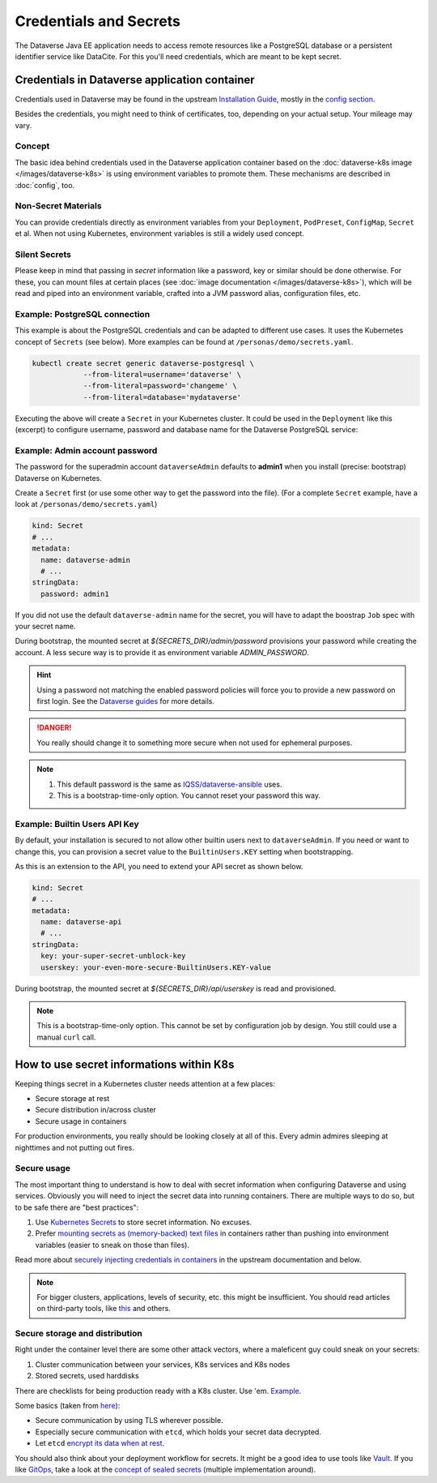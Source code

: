 =======================
Credentials and Secrets
=======================

The Dataverse Java EE application needs to access remote resources like
a PostgreSQL database or a persistent identifier service like DataCite.
For this you'll need credentials, which are meant to be kept secret.

Credentials in Dataverse application container
----------------------------------------------

Credentials used in Dataverse may be found in the upstream `Installation
Guide <http://guides.dataverse.org/en/latest/installation>`_, mostly in the
`config section <http://guides.dataverse.org/en/latest/installation/config.html>`_.

Besides the credentials, you might need to think of certificates, too, depending
on your actual setup. Your mileage may vary.

Concept
^^^^^^^

The basic idea behind credentials used in the Dataverse application container
based on the :doc:`dataverse-k8s image </images/dataverse-k8s>` is using
environment variables to promote them. These mechanisms are described in
:doc:`config`, too.

Non-Secret Materials
^^^^^^^^^^^^^^^^^^^^

You can provide credentials directly as environment variables from your
``Deployment``, ``PodPreset``, ``ConfigMap``, ``Secret`` et al. When not using
Kubernetes, environment variables is still a widely used concept.

Silent Secrets
^^^^^^^^^^^^^^

Please keep in mind that passing in *secret* information like a password, key or
similar should be done otherwise. For these, you can mount files at certain places
(see :doc:`image documentation </images/dataverse-k8s>`), which will be read and
piped into an environment variable, crafted into a JVM password alias,
configuration files, etc.

Example: PostgreSQL connection
^^^^^^^^^^^^^^^^^^^^^^^^^^^^^^

This example is about the PostgreSQL credentials and can be adapted to different
use cases. It uses the Kubernetes concept of ``Secrets`` (see below).
More examples can be found at ``/personas/demo/secrets.yaml``.

.. code-block:: bash

    kubectl create secret generic dataverse-postgresql \
                --from-literal=username='dataverse' \
                --from-literal=password='changeme' \
                --from-literal=database='mydataverse'

Executing the above will create a ``Secret`` in your Kubernetes cluster.
It could be used in the ``Deployment`` like this (excerpt) to configure
username, password and database name for the Dataverse PostgreSQL service:

.. code-block:: yaml
    :emphasize-lines: 7,10-11,16-17,20,26-27

    kind: Deployment
    # ...
        spec:
          containers:
            - name: dataverse
              image: iqss/dataverse-k8s
              env:
                - name: POSTGRES_USER
                  valueFrom:
                    secretKeyRef:
                      name: dataverse-postgresql
                      key: username
                      optional: true
                - name: POSTGRES_DATABASE
                  valueFrom:
                    secretKeyRef:
                      name: dataverse-postgresql
                      key: database
                      optional: true
              volumeMounts:
                - name: db-secret
                  mountPath: "/secrets/db"
                  readOnly: true
          volumes:
            - name: db-secret
              secret:
                secretName: dataverse-postgresql

Example: Admin account password
^^^^^^^^^^^^^^^^^^^^^^^^^^^^^^^

The password for the superadmin account ``dataverseAdmin`` defaults to **admin1**
when you install (precise: bootstrap) Dataverse on Kubernetes.

Create a ``Secret`` first (or use some other way to get the password into the file).
(For a complete ``Secret`` example, have a look at ``/personas/demo/secrets.yaml``)

.. code-block:: yaml

    kind: Secret
    # ...
    metadata:
      name: dataverse-admin
      # ...
    stringData:
      password: admin1

If you did not use the default ``dataverse-admin`` name for the secret, you will
have to adapt the boostrap ``Job`` spec with your secret name.

During bootstrap, the mounted secret at `${SECRETS_DIR}/admin/password` provisions
your password while creating the account. A less secure way is to provide it as environment
variable `ADMIN_PASSWORD`.

.. hint::
  Using a password not matching the enabled password policies will force you
  to provide a new password on first login. See the
  `Dataverse guides <http://guides.dataverse.org/en/latest/installation/config.html#enforce-strong-passwords-for-user-accounts>`_
  for more details.

.. danger::

  You really should change it to something more secure when not used for ephemeral purposes.

.. note::

   1. This default password is the same as `IQSS/dataverse-ansible <https://github.com/IQSS/dataverse-ansible>`_ uses.
   2. This is a bootstrap-time-only option. You cannot reset your password this way.


Example: Builtin Users API Key
^^^^^^^^^^^^^^^^^^^^^^^^^^^^^^

By default, your installation is secured to not allow other builtin users next
to ``dataverseAdmin``. If you need or want to change this, you can provision a
secret value to the ``BuiltinUsers.KEY`` setting when bootstrapping.

As this is an extension to the API, you need to extend your API secret as
shown below.

.. code-block:: yaml

   kind: Secret
   # ...
   metadata:
     name: dataverse-api
     # ...
   stringData:
     key: your-super-secret-unblock-key
     userskey: your-even-more-secure-BuiltinUsers.KEY-value

During bootstrap, the mounted secret at `${SECRETS_DIR}/api/userskey` is read
and provisioned.

.. note::

  This is a bootstrap-time-only option. This cannot be set by configuration job
  by design. You still could use a manual ``curl`` call.



How to use secret informations within K8s
-----------------------------------------

Keeping things secret in a Kubernetes cluster needs attention at a few places:

- Secure storage at rest
- Secure distribution in/across cluster
- Secure usage in containers

For production environments, you really should be looking closely at all of this.
Every admin admires sleeping at nighttimes and not putting out fires.

Secure usage
^^^^^^^^^^^^

The most important thing to understand is how to deal with secret information
when configuring Dataverse and using services. Obviously you will need to inject
the secret data into running containers. There are multiple ways to do so, but
to be safe there are "best practices":

1. Use `Kubernetes Secrets <https://kubernetes.io/docs/concepts/configuration/secret/>`_
   to store secret information. No excuses.
2. Prefer `mounting secrets as (memory-backed) text files <https://kubernetes.io/docs/tasks/inject-data-application/distribute-credentials-secure/#create-a-pod-that-has-access-to-the-secret-data-through-a-volume>`_
   in containers rather than pushing into environment variables (easier to sneak
   on those than files).

Read more about `securely injecting credentials in containers <https://kubernetes.io/docs/tasks/inject-data-application/distribute-credentials-secure/>`_
in the upstream documentation and below.

.. note::

  For bigger clusters, applications, levels of security, etc. this might
  be insufficient. You should read articles on third-party tools, like
  `this <https://blog.aquasec.com/managing-kubernetes-secrets>`_ and others.

Secure storage and distribution
^^^^^^^^^^^^^^^^^^^^^^^^^^^^^^^

Right under the container level there are some other attack vectors, where a
maleficent guy could sneak on your secrets:

1. Cluster communication between your services, K8s services and K8s nodes
2. Stored secrets, used harddisks

There are checklists for being production ready with a K8s cluster. Use 'em.
`Example <https://www.replex.io/blog/kubernetes-in-production-best-practices-for-governance-cost-management-and-security-and-access-control>`_.

Some basics (taken from `here <https://kubernetes.io/blog/2018/07/18/11-ways-not-to-get-hacked>`_):

- Secure communication by using TLS wherever possible.
- Especially secure communication with ``etcd``, which holds your secret data decrypted.
- Let ``etcd`` `encrypt its data when at rest <https://kubernetes.io/docs/tasks/administer-cluster/encrypt-data/>`_.

You should also think about your deployment workflow for secrets. It might be a
good idea to use tools like `Vault <https://vault.io>`_. If you like `GitOps <https://www.weave.works/technologies/gitops>`_,
take a look at the `concept of sealed secrets <https://learnk8s.io/kubernetes-secrets-in-git>`_
(multiple implementation around).
